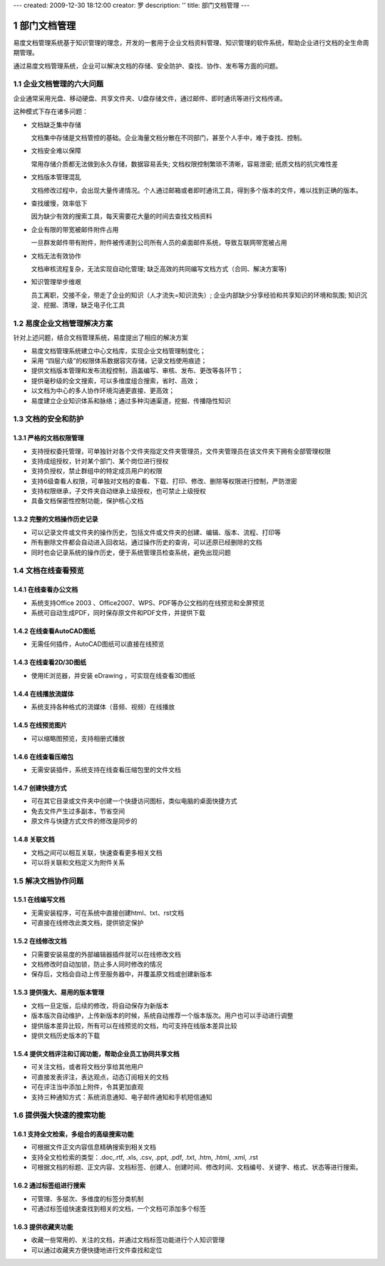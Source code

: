 ---
created: 2009-12-30 18:12:00
creator: 罗
description: ''
title: 部门文档管理
---

=========================================
部门文档管理
=========================================

.. sectnum::


易度文档管理系统基于知识管理的理念，开发的一套用于企业文档资料管理、知识管理的软件系统，帮助企业进行文档的全生命周期管理。

通过易度文档管理系统，企业可以解决文档的存储、安全防护、查找、协作、发布等方面的问题。

企业文档管理的六大问题
======================================
企业通常采用光盘、移动硬盘、共享文件夹、U盘存储文件，通过邮件、即时通讯等进行文档传递。

这种模式下存在诸多问题：

- 文档缺乏集中存储

  文档集中存储是文档管控的基础。企业海量文档分散在不同部门，甚至个人手中，难于查找、控制。

- 文档安全难以保障

  常用存储介质都无法做到永久存储，数据容易丢失; 文档权限控制繁琐不清晰，容易泄密; 纸质文档的抗灾难性差

- 文档版本管理混乱

  文档修改过程中，会出现大量传递情况。个人通过邮箱或者即时通讯工具，得到多个版本的文件，难以找到正确的版本。

- 查找缓慢，效率低下

  因为缺少有效的搜索工具，每天需要花大量的时间去查找文档资料

- 企业有限的带宽被邮件附件占用

  一旦群发邮件带有附件，附件被传递到公司所有人员的桌面邮件系统，导致互联网带宽被占用

- 文档无法有效协作

  文档审核流程复杂，无法实现自动化管理; 缺乏高效的共同编写文档方式（合同、解决方案等)

- 知识管理举步维艰

  员工离职，交接不全，带走了企业的知识（人才流失=知识流失）;  企业内部缺少分享经验和共享知识的环境和氛围; 知识沉淀、挖掘、清理，缺乏电子化工具


易度企业文档管理解决方案
==================================================
针对上述问题，结合文档管理系统，易度提出了相应的解决方案

- 易度文档管理系统建立中心文档库，实现企业文档管理制度化；
- 采用 “四层六级”的权限体系数据容灾存储，记录文档使用痕迹；
- 提供文档版本管理和发布流程控制，涵盖编写、审核、发布、更改等各环节；
- 提供毫秒级的全文搜索，可以多维度组合搜索，省时、高效；
- 以文档为中心的多人协作环境沟通更直接、更高效；
- 易度建立企业知识体系和脉络；通过多种沟通渠道，挖掘、传播隐性知识


文档的安全和防护
============================

严格的文档权限管理
---------------------------
- 支持授权委托管理，可单独针对各个文件夹指定文件夹管理员，文件夹管理员在该文件夹下拥有全部管理权限
- 支持成组授权，针对某个部门、某个岗位进行授权
- 支持负授权，禁止群组中的特定成员用户的权限 
- 支持6级查看人权限，可单独对文档的查看、下载、打印、修改、删除等权限进行控制，严防泄密
- 支持权限继承，子文件夹自动继承上级授权，也可禁止上级授权
- 具备文档保密性控制功能，保护核心文档

.. image:: img/edm-img001.png
   :width: 440px
   :alt: 文档权限管理

完整的文档操作历史记录
------------------------------
- 可以记录文件或文件夹的操作历史，包括文件或文件夹的创建、编辑、版本、流程、打印等
- 所有删除文件都会自动进入回收站，通过操作历史的查询，可以还原已经删除的文档
- 同时也会记录系统的操作历史，便于系统管理员检查系统，避免出现问题

.. image:: img/edm-img002.png
   :width: 440px
   :alt: 文档操作历史记录

文档在线查看预览
=======================================

在线查看办公文档
------------------------------------
- 系统支持Office 2003 、Office2007、WPS、PDF等办公文档的在线预览和全屏预览
- 系统可自动生成PDF，同时保存原文件和PDF文件，并提供下载

.. image:: img/edm-img003.png
   :width: 440px
   :alt: 在线查看办公文档

在线查看AutoCAD图纸
------------------------
- 无需任何插件，AutoCAD图纸可以直接在线预览

.. image:: img/edm-img004.png
   :width: 437px
   :alt: 在线查看AutoCAD图纸

在线查看2D/3D图纸
-----------------------
- 使用IE浏览器，并安装 eDrawing ，可实现在线查看3D图纸

.. image:: img/edm-img005.png
   :width: 555px
   :alt: 在线查看2D/3D图纸

在线播放流媒体
----------------------
- 系统支持各种格式的流媒体（音频、视频）在线播放

.. image:: img/edm-img006.png
   :alt: 在线播放视频

.. image:: img/edm-img007.png
   :alt: 在线播放音频

在线预览图片
-----------------------
- 可以缩略图预览，支持相册式播放

.. image:: img/archive-img022.png
   :width: 370px

在线查看压缩包
-------------------
- 无需安装插件，系统支持在线查看压缩包里的文件文档

.. image:: img/edm-img008.png
   :width: 433px
   :alt: 在线查看压缩包

创建快捷方式
------------------------
- 可在其它目录或文件夹中创建一个快捷访问图标，类似电脑的桌面快捷方式
- 免去文件产生过多副本，节省空间
- 原文件与快捷方式文件的修改是同步的

.. image:: img/edm-img009.png
   :width: 247px
   :alt: 文档快捷方式

关联文档
------------------
- 文档之间可以相互关联，快速查看更多相关文档
- 可以将关联和文档定义为附件关系

.. image:: img/edm-img010.png
   :width: 200px
   :alt: 关联文档



解决文档协作问题
==============================

在线编写文档
---------------------------
- 无需安装程序，可在系统中直接创建html、txt、rst文档
- 可直接在线修改此类文档，提供锁定保护

.. image:: img/edm-img011.png
   :width: 400px
   :alt: 在线编写文档

在线修改文档
---------------------------
- 只需要安装易度的外部编辑器插件就可以在线修改文档
- 文档修改时自动加锁，防止多人同时修改的情况
- 保存后，文档会自动上传至服务器中，并覆盖原文档或创建新版本

.. image:: img/edm-img012.png
   :alt: 外部编辑器在线修改文档

提供强大、易用的版本管理
-------------------------------
- 文档一旦定版，后续的修改，将自动保存为新版本
- 版本版次自动维护，上传新版本的时候，系统自动推荐一个版本版次。用户也可以手动进行调整
- 提供版本差异比较，所有可以在线预览的文档，均可支持在线版本差异比较
- 提供文档历史版本的下载

.. image:: img/edm-img013.png
   :width: 400px
   :alt: 文档版本管理比较


提供文档评注和订阅功能，帮助企业员工协同共享文档
-----------------------------------------------------
- 可关注文档，或者将文档分享给其他用户
- 可直接发表评注，表达观点，动态订阅相关的文档
- 可在评注当中添加上附件，令其更加直观
- 支持三种通知方式：系统消息通知、电子邮件通知和手机短信通知



提供强大快速的搜索功能
===================================

支持全文检索，多组合的高级搜索功能
---------------------------------------
- 可根据文件正文内容信息精确搜索到相关文档
- 支持全文检检索的类型：.doc,.rtf, .xls, .csv, .ppt, .pdf, .txt, .htm, .html, .xml, .rst
- 可根据文档的标题、正文内容、文档标签、创建人、创建时间、修改时间、文档编号、关键字、格式、状态等进行搜索。

.. image:: img/archive-img016.png
   :width: 400px

通过标签组进行搜索
-----------------------
- 可管理、多层次、多维度的标签分类机制
- 可通过标签组快速查找到相关的文档，一个文档可添加多个标签

.. image:: img/archive-img017.png

.. image:: img/archive-img018.png
   :width: 300px

提供收藏夹功能
-------------------------
- 收藏一些常用的、关注的文档，并通过文档标签功能进行个人知识管理
- 可以通过收藏夹方便快捷地进行文件查找和定位 


.. raw:: html

  <h3><a href="http://download.zopen.cn/releases/docs/%E6%98%93%E5%BA%A6%E6%96%87%E6%A1%A3%E7%AE%A1%E7%90%86%E4%BA%A7%E5%93%81%E4%BB%8B%E7%BB%8D.pdf" rel="nofollow">查看《企业文档管理介绍》</a></h3>

.. raw:: html

  <h3><a href="/download.rst" rel="nofollow">下载易度文档管理</a></h3>
